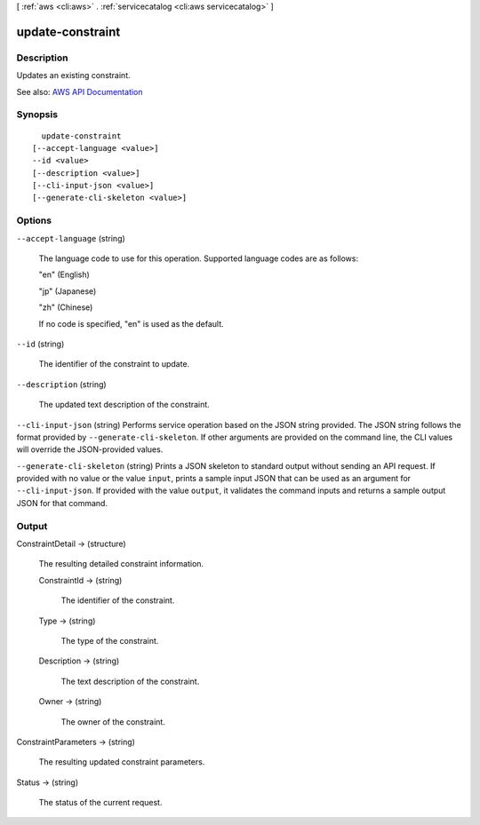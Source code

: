 [ :ref:`aws <cli:aws>` . :ref:`servicecatalog <cli:aws servicecatalog>` ]

.. _cli:aws servicecatalog update-constraint:


*****************
update-constraint
*****************



===========
Description
===========



Updates an existing constraint.



See also: `AWS API Documentation <https://docs.aws.amazon.com/goto/WebAPI/servicecatalog-2015-12-10/UpdateConstraint>`_


========
Synopsis
========

::

    update-constraint
  [--accept-language <value>]
  --id <value>
  [--description <value>]
  [--cli-input-json <value>]
  [--generate-cli-skeleton <value>]




=======
Options
=======

``--accept-language`` (string)


  The language code to use for this operation. Supported language codes are as follows:

   

  "en" (English)

   

  "jp" (Japanese)

   

  "zh" (Chinese)

   

  If no code is specified, "en" is used as the default.

  

``--id`` (string)


  The identifier of the constraint to update.

  

``--description`` (string)


  The updated text description of the constraint.

  

``--cli-input-json`` (string)
Performs service operation based on the JSON string provided. The JSON string follows the format provided by ``--generate-cli-skeleton``. If other arguments are provided on the command line, the CLI values will override the JSON-provided values.

``--generate-cli-skeleton`` (string)
Prints a JSON skeleton to standard output without sending an API request. If provided with no value or the value ``input``, prints a sample input JSON that can be used as an argument for ``--cli-input-json``. If provided with the value ``output``, it validates the command inputs and returns a sample output JSON for that command.



======
Output
======

ConstraintDetail -> (structure)

  

  The resulting detailed constraint information.

  

  ConstraintId -> (string)

    

    The identifier of the constraint.

    

    

  Type -> (string)

    

    The type of the constraint.

    

    

  Description -> (string)

    

    The text description of the constraint.

    

    

  Owner -> (string)

    

    The owner of the constraint.

    

    

  

ConstraintParameters -> (string)

  

  The resulting updated constraint parameters.

  

  

Status -> (string)

  

  The status of the current request.

  

  

